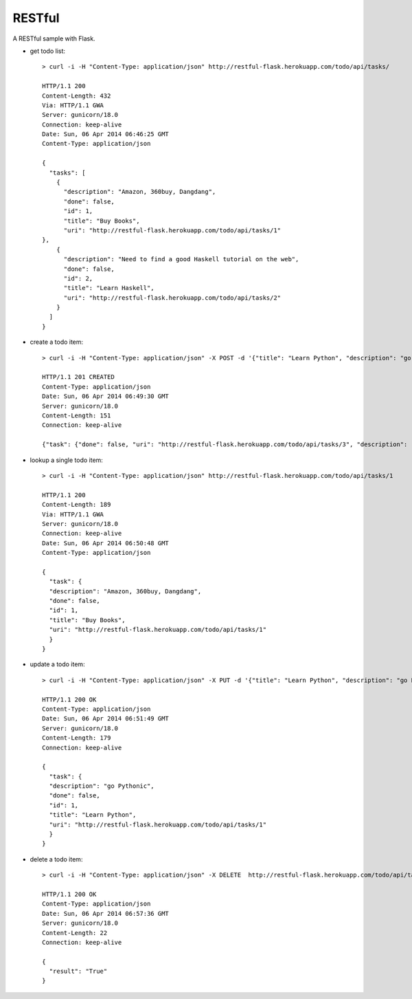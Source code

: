 RESTful
=======

A RESTful sample with Flask.

-  get todo list:

   ::

       > curl -i -H "Content-Type: application/json" http://restful-flask.herokuapp.com/todo/api/tasks/

       HTTP/1.1 200
       Content-Length: 432
       Via: HTTP/1.1 GWA
       Server: gunicorn/18.0
       Connection: keep-alive
       Date: Sun, 06 Apr 2014 06:46:25 GMT
       Content-Type: application/json

       {
         "tasks": [
           {
             "description": "Amazon, 360buy, Dangdang",
             "done": false,
             "id": 1,
             "title": "Buy Books",
             "uri": "http://restful-flask.herokuapp.com/todo/api/tasks/1"
       },
           {
             "description": "Need to find a good Haskell tutorial on the web",
             "done": false,
             "id": 2,
             "title": "Learn Haskell",
             "uri": "http://restful-flask.herokuapp.com/todo/api/tasks/2"
           }
         ]
       }

-  create a todo item:

   ::

       > curl -i -H "Content-Type: application/json" -X POST -d '{"title": "Learn Python", "description": "go Pythonic"}' http://restful-flask.herokuapp.com/todo/api/tasks/ -u admin:admin

       HTTP/1.1 201 CREATED
       Content-Type: application/json
       Date: Sun, 06 Apr 2014 06:49:30 GMT
       Server: gunicorn/18.0
       Content-Length: 151
       Connection: keep-alive

       {"task": {"done": false, "uri": "http://restful-flask.herokuapp.com/todo/api/tasks/3", "description": "go Pythonic",     "title": "Learn Python", "id": 3}}

-  lookup a single todo item:

   ::

       > curl -i -H "Content-Type: application/json" http://restful-flask.herokuapp.com/todo/api/tasks/1

       HTTP/1.1 200
       Content-Length: 189
       Via: HTTP/1.1 GWA
       Server: gunicorn/18.0
       Connection: keep-alive
       Date: Sun, 06 Apr 2014 06:50:48 GMT
       Content-Type: application/json

       {
         "task": {
         "description": "Amazon, 360buy, Dangdang",
         "done": false,
         "id": 1,
         "title": "Buy Books",
         "uri": "http://restful-flask.herokuapp.com/todo/api/tasks/1"
         }
       }

-  update a todo item:

   ::

       > curl -i -H "Content-Type: application/json" -X PUT -d '{"title": "Learn Python", "description": "go Pythonic"}' http://restful-flask.herokuapp.com/todo/api/tasks/1 -u admin:admin

       HTTP/1.1 200 OK
       Content-Type: application/json
       Date: Sun, 06 Apr 2014 06:51:49 GMT
       Server: gunicorn/18.0
       Content-Length: 179
       Connection: keep-alive

       {
         "task": {
         "description": "go Pythonic",
         "done": false,
         "id": 1,
         "title": "Learn Python",
         "uri": "http://restful-flask.herokuapp.com/todo/api/tasks/1"
         }
       }

-  delete a todo item:

   ::

       > curl -i -H "Content-Type: application/json" -X DELETE  http://restful-flask.herokuapp.com/todo/api/tasks/1 -u    admin:admin

       HTTP/1.1 200 OK
       Content-Type: application/json
       Date: Sun, 06 Apr 2014 06:57:36 GMT
       Server: gunicorn/18.0
       Content-Length: 22
       Connection: keep-alive

       {
         "result": "True"
       }



